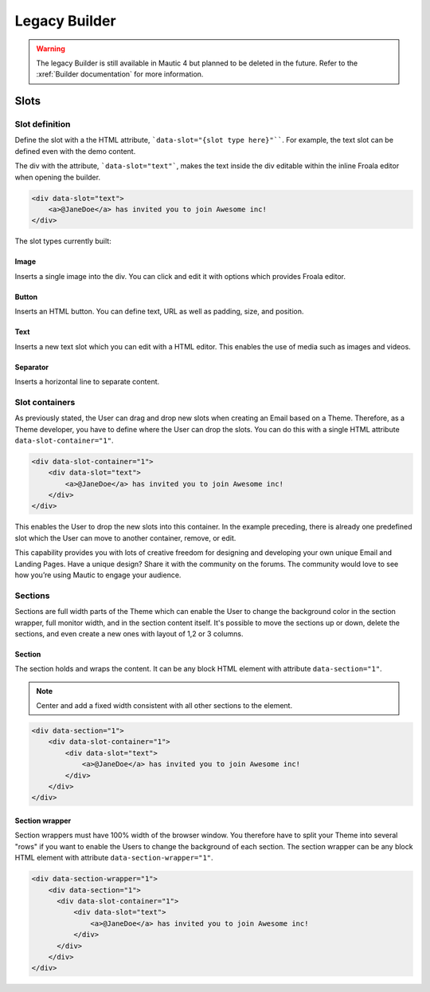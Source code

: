 Legacy Builder
##############

.. warning:: The legacy Builder is still available in Mautic 4 but planned to be deleted in the future. Refer to the :xref:`Builder documentation` for more information.

Slots
*****

Slot definition
===============

Define the slot with a the HTML attribute, ```data-slot="{slot type here}"````. For example, the text slot can be defined even with the demo content.

The div with the attribute, ```data-slot="text"```, makes the text inside the div editable within the inline Froala editor when opening the builder.

.. code-block:: html

    <div data-slot="text">
        <a>@JaneDoe</a> has invited you to join Awesome inc!
    </div>

The slot types currently built:

Image
-----
Inserts a single image into the div. You can click and edit it with options which provides Froala editor.

Button
------
Inserts an HTML button. You can define text, URL as well as padding, size, and position.

Text
----
Inserts a new text slot which you can edit with a HTML editor. This enables the use of media such as images and videos.

Separator
---------
Inserts a horizontal line to separate content.

Slot containers
===============
As previously stated, the User can drag and drop new slots when creating an Email based on a Theme. Therefore, as a Theme developer, you have to define where the User can drop the slots. You can do this with a single HTML attribute ``data-slot-container="1"``.

.. code-block:: html

    <div data-slot-container="1">
        <div data-slot="text">
            <a>@JaneDoe</a> has invited you to join Awesome inc!
        </div>
    </div>

This enables the User to drop the new slots into this container. In the example preceding, there is already one predefined slot which the User can move to another container, remove, or edit.

This capability provides you with lots of creative freedom for designing and developing your own unique Email and Landing Pages. Have a unique design? Share it with the community on the forums. The community would love to see how you’re using Mautic to engage your audience.

Sections
========

Sections are full width parts of the Theme which can enable the User to change the background color in the section wrapper, full monitor width, and in the section content itself. It's possible to move the sections up or down, delete the sections, and even create a new ones with layout of 1,2 or 3 columns.

Section
-------

The section holds and wraps the content. It can be any block HTML element with attribute ``data-section="1"``.

.. note:: Center and add a fixed width consistent with all other sections to the element.

.. code-block:: html

    <div data-section="1">
        <div data-slot-container="1">
            <div data-slot="text">
                <a>@JaneDoe</a> has invited you to join Awesome inc!
            </div>
        </div>
    </div>

Section wrapper
---------------

Section wrappers must have 100% width of the browser window. You therefore have to split your Theme into several "rows" if you want to enable the Users to change the background of each section. The section wrapper can be any block HTML element with attribute ``data-section-wrapper="1"``.

.. code-block:: html

    <div data-section-wrapper="1">
        <div data-section="1">
          <div data-slot-container="1">
              <div data-slot="text">
                  <a>@JaneDoe</a> has invited you to join Awesome inc!
              </div>
          </div>
        </div>
    </div>
